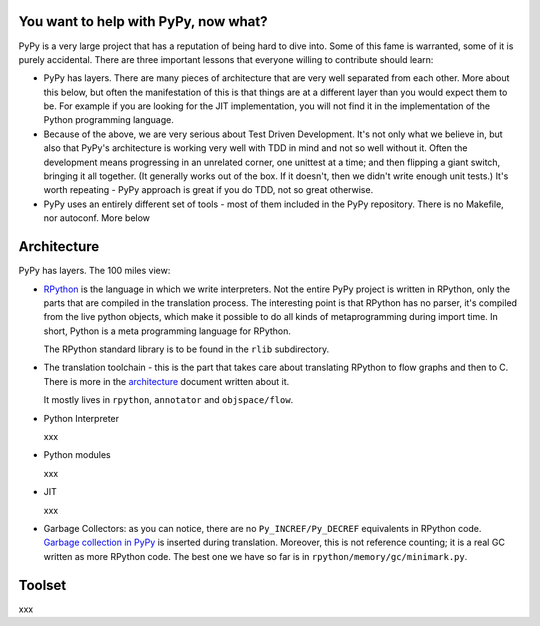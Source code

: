 
You want to help with PyPy, now what?
=====================================

PyPy is a very large project that has a reputation of being hard to dive into.
Some of this fame is warranted, some of it is purely accidental. There are three
important lessons that everyone willing to contribute should learn:

* PyPy has layers. There are many pieces of architecture that are very well
  separated from each other. More about this below, but often the manifestation
  of this is that things are at a different layer than you would expect them
  to be. For example if you are looking for the JIT implementation, you will
  not find it in the implementation of the Python programming language.

* Because of the above, we are very serious about Test Driven Development.
  It's not only what we believe in, but also that PyPy's architecture is
  working very well with TDD in mind and not so well without it. Often
  the development means progressing in an unrelated corner, one unittest
  at a time; and then flipping a giant switch, bringing it all together.
  (It generally works out of the box.  If it doesn't, then we didn't
  write enough unit tests.)  It's worth repeating - PyPy
  approach is great if you do TDD, not so great otherwise.

* PyPy uses an entirely different set of tools - most of them included
  in the PyPy repository. There is no Makefile, nor autoconf. More below

Architecture
============

PyPy has layers. The 100 miles view:

* `RPython`_ is the language in which we write interpreters. Not the entire
  PyPy project is written in RPython, only the parts that are compiled in
  the translation process. The interesting point is that RPython has no parser,
  it's compiled from the live python objects, which make it possible to do
  all kinds of metaprogramming during import time. In short, Python is a meta
  programming language for RPython.

  The RPython standard library is to be found in the ``rlib`` subdirectory.

.. _`RPython`: coding-guide.html#RPython

* The translation toolchain - this is the part that takes care about translating
  RPython to flow graphs and then to C. There is more in the `architecture`_
  document written about it.

  It mostly lives in ``rpython``, ``annotator`` and ``objspace/flow``.

.. _`architecture`: architecture.html 

* Python Interpreter

  xxx

* Python modules

  xxx

* JIT

  xxx

* Garbage Collectors: as you can notice, there are no ``Py_INCREF/Py_DECREF``
  equivalents in RPython code.  `Garbage collection in PyPy`_ is inserted
  during translation.  Moreover, this is not reference counting; it is a real
  GC written as more RPython code.  The best one we have so far is in
  ``rpython/memory/gc/minimark.py``.

.. _`Garbage collection in PyPy`: garbage_collection.html


Toolset
=======

xxx
